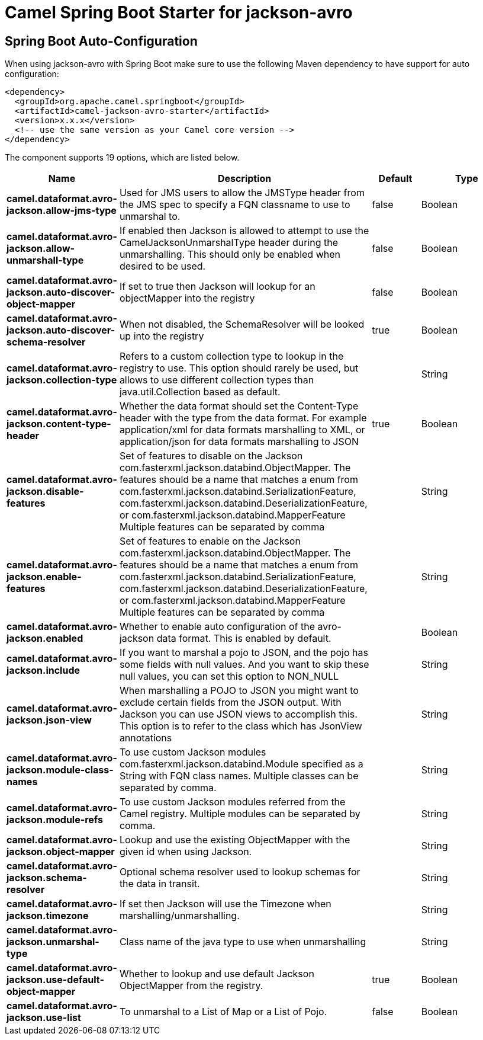 // spring-boot-auto-configure options: START
:page-partial:
:doctitle: Camel Spring Boot Starter for jackson-avro

== Spring Boot Auto-Configuration

When using jackson-avro with Spring Boot make sure to use the following Maven dependency to have support for auto configuration:

[source,xml]
----
<dependency>
  <groupId>org.apache.camel.springboot</groupId>
  <artifactId>camel-jackson-avro-starter</artifactId>
  <version>x.x.x</version>
  <!-- use the same version as your Camel core version -->
</dependency>
----


The component supports 19 options, which are listed below.



[width="100%",cols="2,5,^1,2",options="header"]
|===
| Name | Description | Default | Type
| *camel.dataformat.avro-jackson.allow-jms-type* | Used for JMS users to allow the JMSType header from the JMS spec to specify a FQN classname to use to unmarshal to. | false | Boolean
| *camel.dataformat.avro-jackson.allow-unmarshall-type* | If enabled then Jackson is allowed to attempt to use the CamelJacksonUnmarshalType header during the unmarshalling. This should only be enabled when desired to be used. | false | Boolean
| *camel.dataformat.avro-jackson.auto-discover-object-mapper* | If set to true then Jackson will lookup for an objectMapper into the registry | false | Boolean
| *camel.dataformat.avro-jackson.auto-discover-schema-resolver* | When not disabled, the SchemaResolver will be looked up into the registry | true | Boolean
| *camel.dataformat.avro-jackson.collection-type* | Refers to a custom collection type to lookup in the registry to use. This option should rarely be used, but allows to use different collection types than java.util.Collection based as default. |  | String
| *camel.dataformat.avro-jackson.content-type-header* | Whether the data format should set the Content-Type header with the type from the data format. For example application/xml for data formats marshalling to XML, or application/json for data formats marshalling to JSON | true | Boolean
| *camel.dataformat.avro-jackson.disable-features* | Set of features to disable on the Jackson com.fasterxml.jackson.databind.ObjectMapper. The features should be a name that matches a enum from com.fasterxml.jackson.databind.SerializationFeature, com.fasterxml.jackson.databind.DeserializationFeature, or com.fasterxml.jackson.databind.MapperFeature Multiple features can be separated by comma |  | String
| *camel.dataformat.avro-jackson.enable-features* | Set of features to enable on the Jackson com.fasterxml.jackson.databind.ObjectMapper. The features should be a name that matches a enum from com.fasterxml.jackson.databind.SerializationFeature, com.fasterxml.jackson.databind.DeserializationFeature, or com.fasterxml.jackson.databind.MapperFeature Multiple features can be separated by comma |  | String
| *camel.dataformat.avro-jackson.enabled* | Whether to enable auto configuration of the avro-jackson data format. This is enabled by default. |  | Boolean
| *camel.dataformat.avro-jackson.include* | If you want to marshal a pojo to JSON, and the pojo has some fields with null values. And you want to skip these null values, you can set this option to NON_NULL |  | String
| *camel.dataformat.avro-jackson.json-view* | When marshalling a POJO to JSON you might want to exclude certain fields from the JSON output. With Jackson you can use JSON views to accomplish this. This option is to refer to the class which has JsonView annotations |  | String
| *camel.dataformat.avro-jackson.module-class-names* | To use custom Jackson modules com.fasterxml.jackson.databind.Module specified as a String with FQN class names. Multiple classes can be separated by comma. |  | String
| *camel.dataformat.avro-jackson.module-refs* | To use custom Jackson modules referred from the Camel registry. Multiple modules can be separated by comma. |  | String
| *camel.dataformat.avro-jackson.object-mapper* | Lookup and use the existing ObjectMapper with the given id when using Jackson. |  | String
| *camel.dataformat.avro-jackson.schema-resolver* | Optional schema resolver used to lookup schemas for the data in transit. |  | String
| *camel.dataformat.avro-jackson.timezone* | If set then Jackson will use the Timezone when marshalling/unmarshalling. |  | String
| *camel.dataformat.avro-jackson.unmarshal-type* | Class name of the java type to use when unmarshalling |  | String
| *camel.dataformat.avro-jackson.use-default-object-mapper* | Whether to lookup and use default Jackson ObjectMapper from the registry. | true | Boolean
| *camel.dataformat.avro-jackson.use-list* | To unmarshal to a List of Map or a List of Pojo. | false | Boolean
|===
// spring-boot-auto-configure options: END
